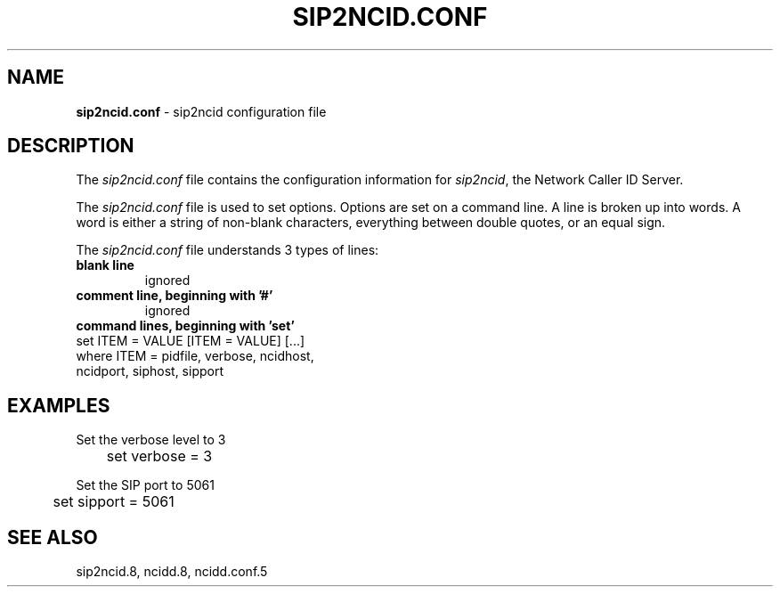 .\" %W% %G%
.TH SIP2NCID.CONF 5
.SH NAME
.B sip2ncid.conf
- sip2ncid configuration file
.SH DESCRIPTION
The \fIsip2ncid.conf\fR file contains the configuration information for
\fIsip2ncid\fR, the Network Caller ID Server.
.PP
The \fIsip2ncid.conf\fR file is used to set options.
Options are set on a command line.
A line is broken up into words.
A word is either a string of non-blank characters, everything
between double quotes, or an equal sign.
.PP
The \fIsip2ncid.conf\fR file understands 3 types of lines:
.TP
.B blank line
ignored
.TP
.B comment line, beginning with '#'
ignored
.TP
.B command lines, beginning with 'set'
.RS 0
    set ITEM = VALUE [ITEM = VALUE] [...]
        where ITEM = pidfile, verbose, ncidhost,
                     ncidport, siphost, sipport
.RE
.SH EXAMPLES
Set the verbose level to 3
.RS 0
	set verbose = 3
.RE
.PP
Set the SIP port to 5061
.RS 0
	set sipport = 5061
.RE
.SH SEE ALSO
sip2ncid.8, ncidd.8, ncidd.conf.5
